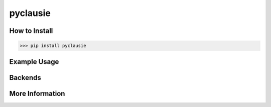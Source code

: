 pyclausie
=========

How to Install
--------------

>>> pip install pyclausie

Example Usage
-------------

Backends
--------

More Information
----------------

